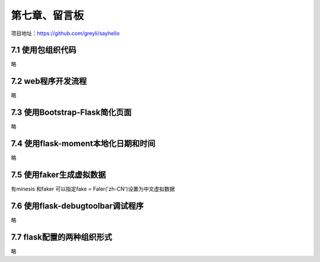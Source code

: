 第七章、留言板
=======================================================================

项目地址：https://github.com/greyli/sayhello

7.1 使用包组织代码
---------------------------------------------------------------------
略

7.2 web程序开发流程
---------------------------------------------------------------------

略

7.3 使用Bootstrap-Flask简化页面
---------------------------------------------------------------------
略

7.4 使用flask-moment本地化日期和时间
---------------------------------------------------------------------

略

7.5 使用faker生成虚拟数据
---------------------------------------------------------------------

有minesis 和faker  可以指定fake = Faler('zh-CN')设置为中文虚拟数据

7.6 使用flask-debugtoolbar调试程序
---------------------------------------------------------------------

略

7.7 flask配置的两种组织形式
---------------------------------------------------------------------


略

